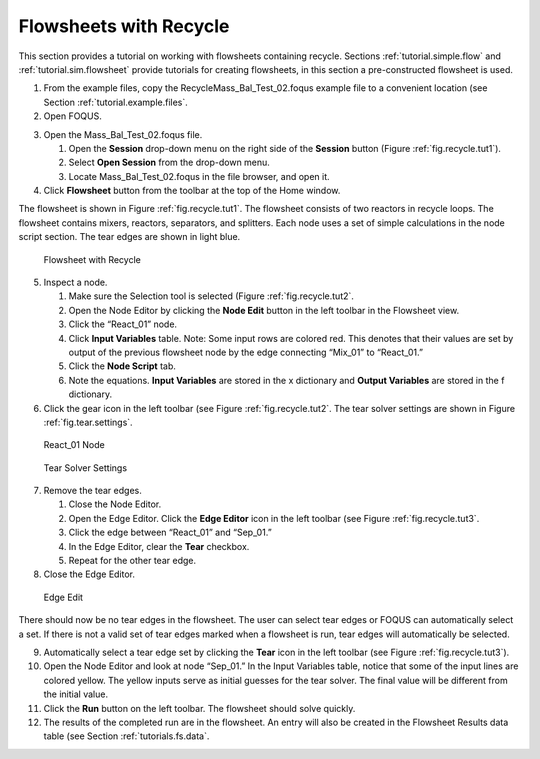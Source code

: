 Flowsheets with Recycle
=======================

This section provides a tutorial on working with flowsheets containing
recycle. Sections :ref:`tutorial.simple.flow` and
:ref:`tutorial.sim.flowsheet` provide tutorials
for creating flowsheets, in this section a pre-constructed flowsheet is
used.

#. From the example files, copy the Recycle\Mass_Bal_Test_02.foqus
   example file to a convenient location (see Section
   :ref:`tutorial.example.files`.

#. Open FOQUS.

3. Open the Mass_Bal_Test_02.foqus file.

   #. Open the **Session** drop-down menu on the right side of the
      **Session** button (Figure :ref:`fig.recycle.tut1`).

   #. Select **Open Session** from the drop-down menu.

   #. Locate Mass_Bal_Test_02.foqus in the file browser, and open it.

   .. raw:: latex

      \setcounter{enumi}{3}

4. Click **Flowsheet** button from the toolbar at the top of the Home
   window.

The flowsheet is shown in Figure :ref:`fig.recycle.tut1`. The flowsheet consists of
two reactors in recycle loops. The flowsheet contains mixers, reactors,
separators, and splitters. Each node uses a set of simple calculations
in the node script section. The tear edges are shown in light blue.

.. _fig.recycle.tut1:
.. figure:: ../figs/recycle_tut1.svg
   :alt: Flowsheet with Recycle
   :name: fig.recycle.tut1

   Flowsheet with Recycle

5. Inspect a node.

   #. Make sure the Selection tool is selected (Figure
      :ref:`fig.recycle.tut2`.

   #. Open the Node Editor by clicking the **Node Edit** button in the
      left toolbar in the Flowsheet view.

   #. Click the “React_01” node.

   #. Click **Input Variables** table. Note: Some input rows are colored
      red. This denotes that their values are set by output of the
      previous flowsheet node by the edge connecting “Mix_01” to
      “React_01.”

   #. Click the **Node Script** tab.

   #. Note the equations. **Input Variables** are stored in the x
      dictionary and **Output Variables** are stored in the f
      dictionary.

6. Click the gear icon in the left toolbar (see Figure
   :ref:`fig.recycle.tut2`. The tear solver settings
   are shown in Figure :ref:`fig.tear.settings`.

.. _fig.recycle.tut2:
.. figure:: ../figs/recycle_tut2.svg
   :alt: React_01 Node
   :name: fig.recycle.tut2

   React_01 Node

.. _fig.tear.settings:
.. figure:: ../figs/tear_solver_settings.svg
   :alt: Tear Solver Settings
   :name: fig.tear.settings

   Tear Solver Settings

7. Remove the tear edges.

   #. Close the Node Editor.

   #. Open the Edge Editor. Click the **Edge Editor** icon in the left
      toolbar (see Figure :ref:`fig.recycle.tut3`.

   #. Click the edge between “React_01” and “Sep_01.”

   #. In the Edge Editor, clear the **Tear** checkbox.

   #. Repeat for the other tear edge.

8. Close the Edge Editor.

.. _fig.recycle.tut3:
.. figure:: ../figs/recycle_tut3.svg
   :alt: Edge Edit
   :name: fig.recycle.tut3

   Edge Edit

There should now be no tear edges in the flowsheet. The user can select
tear edges or FOQUS can automatically select a set. If there is not a
valid set of tear edges marked when a flowsheet is run, tear edges will
automatically be selected.

9.  Automatically select a tear edge set by clicking the **Tear** icon
    in the left toolbar (see Figure
    :ref:`fig.recycle.tut3`).

10. Open the Node Editor and look at node “Sep_01.” In the Input
    Variables table, notice that some of the input lines are colored
    yellow. The yellow inputs serve as initial guesses for the tear
    solver. The final value will be different from the initial value.

11. Click the **Run** button on the left toolbar. The flowsheet should
    solve quickly.

12. The results of the completed run are in the flowsheet. An entry will
    also be created in the Flowsheet Results data table (see Section
    :ref:`tutorials.fs.data`.
